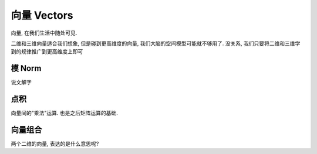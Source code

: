 ***********
向量  Vectors
***********

向量, 在我们生活中随处可见. 

二维和三维向量适合我们想象, 但是碰到更高维度的向量, 我们大脑的空间模型可能就不够用了. 没关系, 我们只要将二维和三维学到的规律推广到更高维度上即可

模 Norm
=====

说文解字

点积
====

向量间的"乘法"运算. 也是之后矩阵运算的基础.

向量组合
========

两个二维的向量, 表达的是什么意思呢?